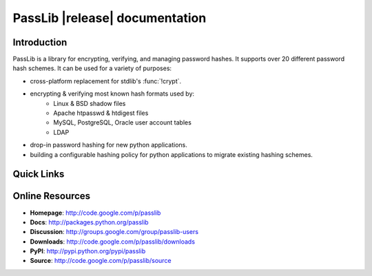 ==========================================
PassLib |release| documentation
==========================================

Introduction
============
PassLib is a library for encrypting, verifying, and managing password hashes.
It supports over 20 different password hash schemes.
It can be used for a variety of purposes:

* cross-platform replacement for stdlib's :func:`!crypt`.
* encrypting & verifying most known hash formats used by:
    - Linux & BSD shadow files
    - Apache htpasswd & htdigest files
    - MySQL, PostgreSQL, Oracle user account tables
    - LDAP
* drop-in password hashing for new python applications.
* building a configurable hashing policy
  for python applications to migrate existing hashing schemes.

Quick Links
===========

.. raw:: html

    <table class="contentstable" align="center">
    <tr>
        <td width="50%" valign="top">
            <p class="biglink">
                <a class="biglink" href="overview.html">Library Overview</a><br>
                <span class="linkdescr">describes how PassLib is laid out</span>
            </p>

            <p class="biglink">
                <a class="biglink" href="install.html">Installation</a><br>
                <span class="linkdescr">requirements and installation instructions</span>
            </p>

            <p class="biglink">
                <a class="biglink" href="lib/passlib.hash.html"><i>passlib.hash</i> module</a><br>
                <span class="linkdescr">complete list of supported password hash algorithms</span>
            </p>
        </td>
    </tr>
    </table>

Online Resources
================
* **Homepage**:   `<http://code.google.com/p/passlib>`_
* **Docs**:       `<http://packages.python.org/passlib>`_
* **Discussion**: `<http://groups.google.com/group/passlib-users>`_

* **Downloads**:   `<http://code.google.com/p/passlib/downloads>`_
* **PyPI**:       `<http://pypi.python.org/pypi/passlib>`_
* **Source**:     `<http://code.google.com/p/passlib/source>`_

